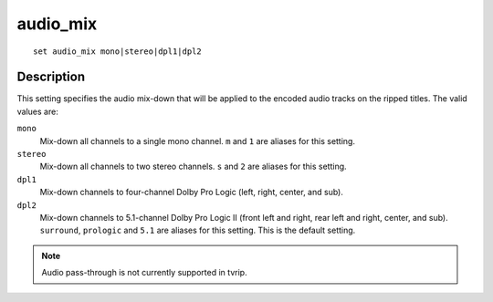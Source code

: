 =========
audio_mix
=========

::

    set audio_mix mono|stereo|dpl1|dpl2


Description
===========

This setting specifies the audio mix-down that will be applied to the encoded
audio tracks on the ripped titles. The valid values are:

``mono``
    Mix-down all channels to a single mono channel. ``m`` and ``1`` are aliases
    for this setting.

``stereo``
    Mix-down all channels to two stereo channels. ``s`` and ``2`` are aliases
    for this setting.

``dpl1``
    Mix-down channels to four-channel Dolby Pro Logic (left, right, center, and
    sub).

``dpl2``
    Mix-down channels to 5.1-channel Dolby Pro Logic II (front left and right,
    rear left and right, center, and sub). ``surround``, ``prologic`` and
    ``5.1`` are aliases for this setting. This is the default setting.

.. note::

    Audio pass-through is not currently supported in tvrip.
